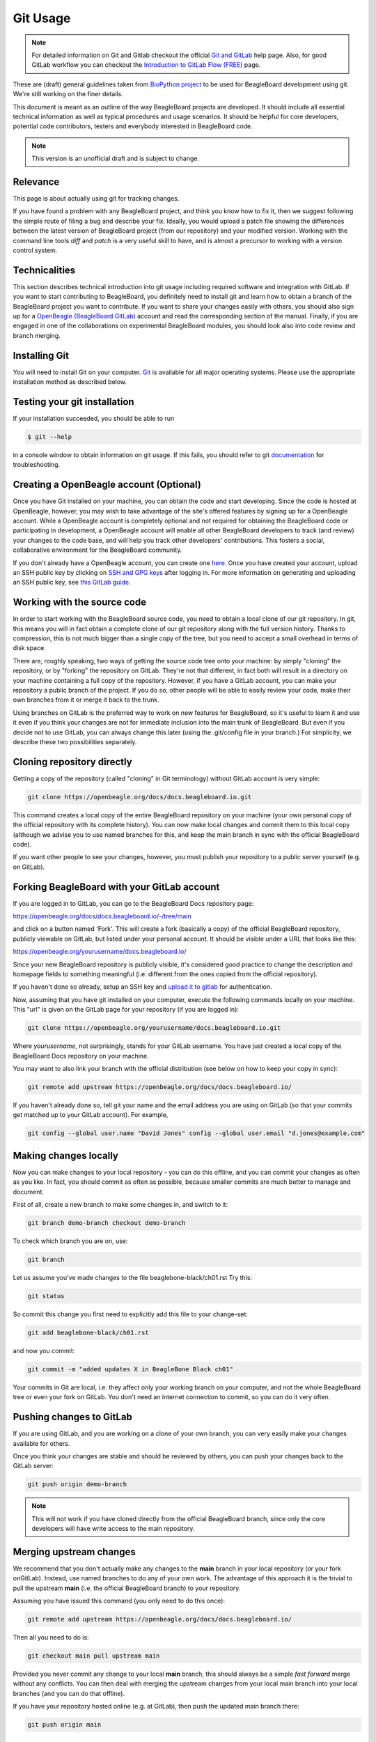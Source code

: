 .. _beagleboard-git-usage:

Git Usage
#########

.. note:: 
    For detailed information on Git and Gitlab checkout the official 
    `Git and GitLab <https://openbeagle.org/help#git-and-gitlab>`_ 
    help page. Also, for good GitLab workflow you can checkout the 
    `Introduction to GitLab Flow (FREE) <https://openbeagle.org/help/topics/gitlab_flow.md>`_ page.

These are (draft) general guidelines taken from 
`BioPython project <https://biopython.org/wiki/GitUsage>`_ 
to be used for BeagleBoard development using
git. We're still working on the finer details.

This document is meant as an outline of the way BeagleBoard projects are developed.
It should include all essential technical information as well as typical
procedures and usage scenarios. It should be helpful for core
developers, potential code contributors, testers and everybody
interested in BeagleBoard code.

.. note:: This version is an unofficial draft and is subject to change.

Relevance
**********

This page is about actually using git for tracking changes.

If you have found a problem with any BeagleBoard project, and think you know how to
fix it, then we suggest following the simple route of filing a
bug and describe your fix. Ideally, you would upload a patch file showing the differences
between the latest version of BeagleBoard project (from our repository) and your
modified version. Working with the command line tools *diff* and *patch*
is a very useful skill to have, and is almost a precursor to working
with a version control system.


Technicalities
****************

This section describes technical introduction into git usage including
required software and integration with GitLab. If you want to start
contributing to BeagleBoard, you definitely need to install git and learn
how to obtain a branch of the BeagleBoard project you want to contribute. 
If you want to share your changes easily with others, you should also 
sign up for a `OpenBeagle (BeagleBoard GitLab) <https://openbeagle.org/users/sign_up>`_ 
account and read the corresponding section of the manual. Finally, if you are
engaged in one of the collaborations on experimental BeagleBoard modules,
you should look also into code review and branch merging.

Installing Git
***************

You will need to install Git on your computer. `Git <http://git-scm.com/>`_
is available for all major operating systems. Please use the appropriate
installation method as described below.

.. tabs:: 

    .. group-tab:: Linux

        Git is now packaged in all major Linux distributions, you should find it
        in your package manager.

        **Ubuntu/Debian**

        You can install Git from the `git-core` package. e.g.,

        .. code-block::

            sudo apt-get install git-core


        You'll probably also want to install the following packages: `gitk`,
        `git-gui`, and `git-doc`

        **Redhat/Fedora/Mandriva**

        git is also packaged in rpm-based linux distributions.

        .. code-block::

            dnf install gitk

        should do the trick for you in any recent fedora/mandriva or
        derivatives

    .. group-tab:: Mac OS X

        Download the `.dmg` disk image from
        http://code.google.com/p/git-osx-installer/

    .. group-tab:: Windows

        Download the official installers from
        `Windows installers <https://git-scm.com/download/win>`_

Testing your git installation
******************************

If your installation succeeded, you should be able to run


.. code-block:: console

    $ git --help

in a console window to obtain information on git usage. If this fails, you should refer to git
`documentation <https://git-scm.com/doc>`_ for troubleshooting.

Creating a OpenBeagle account (Optional)
****************************************

Once you have Git installed on your machine, you can obtain the code and
start developing. Since the code is hosted at OpenBeagle, however, you may
wish to take advantage of the site's offered features by signing up for
a OpenBeagle account. While a OpenBeagle account is completely optional and not
required for obtaining the BeagleBoard code or participating in
development, a OpenBeagle account will enable all other BeagleBoard developers
to track (and review) your changes to the code base, and will help you
track other developers' contributions. This fosters a social,
collaborative environment for the BeagleBoard community.

If you don't already have a OpenBeagle account, you can create one
`here <https://openbeagle.org>`_.
Once you have created your account, upload an SSH public key by clicking
on `SSH and GPG keys <https://openbeagle.org/-/profile/keys>`_ after logging in. For more
information on generating and uploading an SSH public key, see `this
GitLab guide <https://docs.gitlab.com/ee/user/ssh.html>`_.

Working with the source code
******************************

In order to start working with the BeagleBoard source code, you need to
obtain a local clone of our git repository. In git, this means you will
in fact obtain a complete clone of our git repository along with the
full version history. Thanks to compression, this is not much bigger
than a single copy of the tree, but you need to accept a small overhead
in terms of disk space.

There are, roughly speaking, two ways of getting the source code tree
onto your machine: by simply "cloning" the repository, or by "forking"
the repository on GitLab. They're not that different, in fact both will
result in a directory on your machine containing a full copy of the
repository. However, if you have a GitLab account, you can make your
repository a public branch of the project. If you do so, other people
will be able to easily review your code, make their own branches from it
or merge it back to the trunk.

Using branches on GitLab is the preferred way to work on new features
for BeagleBoard, so it's useful to learn it and use it even if you think
your changes are not for immediate inclusion into the main trunk of
BeagleBoard. But even if you decide not to use GitLab, you can always
change this later (using the .git/config file in your branch.) For
simplicity, we describe these two possibilities separately.

Cloning repository directly
*****************************

Getting a copy of the repository (called "cloning" in Git terminology)
without GitLab account is very simple:

.. code-block:: bash

    git clone https://openbeagle.org/docs/docs.beagleboard.io.git

This command creates a local copy of the entire BeagleBoard repository on
your machine (your own personal copy of the official repository with its
complete history). You can now make local changes and commit them to
this local copy (although we advise you to use named branches for this,
and keep the main branch in sync with the official BeagleBoard code).

If you want other people to see your changes, however, you must publish
your repository to a public server yourself (e.g. on GitLab).

Forking BeagleBoard with your GitLab account
**********************************************

If you are logged in to GitLab, you can go to the BeagleBoard Docs repository page:

https://openbeagle.org/docs/docs.beagleboard.io/-/tree/main

and click on a button named 'Fork'. This will create a fork (basically a
copy) of the official BeagleBoard repository, publicly viewable on GitLab,
but listed under your personal account. It should be visible under a URL
that looks like this:

https://openbeagle.org/yourusername/docs.beagleboard.io/

Since your new BeagleBoard repository is publicly visible, it's considered
good practice to change the description and homepage fields to something
meaningful (i.e. different from the ones copied from the official
repository).

If you haven't done so already, setup an SSH key and `upload it to
gitlab <https://docs.gitlab.com/ee/user/ssh.html>`_ for
authentication.

Now, assuming that you have git installed on your computer, execute the
following commands locally on your machine. This "url" is given on the
GitLab page for your repository (if you are logged in):

.. code-block:: bash

    git clone https://openbeagle.org/yourusername/docs.beagleboard.io.git

Where `yourusername`, not surprisingly, stands for your GitLab username.
You have just created a local copy of the BeagleBoard Docs repository on your
machine.

You may want to also link your branch with the official distribution
(see below on how to keep your copy in sync):

.. code-block:: bash

    git remote add upstream https://openbeagle.org/docs/docs.beagleboard.io/

If you haven't already done so, tell git your name and the email address
you are using on GitLab (so that your commits get matched up to your
GitLab account). For example,

.. code-block:: bash

    git config --global user.name "David Jones" config --global user.email "d.jones@example.com"


Making changes locally
***********************

Now you can make changes to your local repository - you can do this
offline, and you can commit your changes as often as you like. In fact,
you should commit as often as possible, because smaller commits are much
better to manage and document.

First of all, create a new branch to make some changes in, and switch to
it:

.. code-block:: bash

    git branch demo-branch checkout demo-branch

To check which branch you are on, use:

.. code-block:: bash

    git branch

Let us assume you've made changes to the file beaglebone-black/ch01.rst Try this:

.. code-block:: bash

    git status

So commit this change you first need to explicitly add this file to your
change-set:

.. code-block:: bash

    git add beaglebone-black/ch01.rst

and now you commit:

.. code-block:: bash

    git commit -m "added updates X in BeagleBone Black ch01"

Your commits in Git are local, i.e. they affect only your working branch
on your computer, and not the whole BeagleBoard tree or even your fork on
GitLab. You don't need an internet connection to commit, so you can do
it very often.

Pushing changes to GitLab
**************************

If you are using GitLab, and you are working on a clone of your own
branch, you can very easily make your changes available for others.

Once you think your changes are stable and should be reviewed by others,
you can push your changes back to the GitLab server:

.. code-block:: bash

    git push origin demo-branch

.. note::
        This will not work if you have cloned directly from the official
        BeagleBoard branch, since only the core developers will have write access
        to the main repository.

Merging upstream changes
*************************

We recommend that you don't actually make any changes to the **main**
branch in your local repository (or your fork onGitLab). Instead, use
named branches to do any of your own work. The advantage of this
approach it is the trivial to pull the upstream **main** (i.e. the
official BeagleBoard branch) to your repository.

Assuming you have issued this command (you only need to do this once):

.. code-block:: bash

    git remote add upstream https://openbeagle.org/docs/docs.beagleboard.io/

Then all you need to do is:

.. code-block:: bash

    git checkout main pull upstream main

Provided you never commit any change to your local **main** branch,
this should always be a simple *fast forward* merge without any
conflicts. You can then deal with merging the upstream changes from your
local main branch into your local branches (and you can do that offline).

If you have your repository hosted online (e.g. at GitLab), then push
the updated main branch there:

.. code-block:: bash

    git push origin main

Submitting changes for inclusion in BeagleBoard
*************************************************

If you think you changes are worth including in the main BeagleBoard
distribution, then file an (enhancement) bug on our bug
tracker, and include a link to your updated branch (i.e. your branch on 
GitLab, or another public Git server). You could also attach a patch to the bug. 
If the changes are accepted, one of the BeagleBoard developers will have to check
this code into our main repository.

On GitLab itself, you can inform keepers of the main branch of your
changes by sending a 'pull request' from the main page of your branch.
Once the file has been committed to the main branch, you may want to
delete your now redundant bug fix branch on GitLab.

If other things have happened since you began your work, it may require
merging when applied to the official repository's main branch. In this
case we might ask you to help by rebasing your work:

.. code-block:: bash

    git fetch upstream checkout demo-branch

.. code-block:: bash
    
    git rebase upstream/main

Hopefully the only changes between your branch and the official repository's
main branch are trivial and git will handle everything automatically.
If not, you would have to deal with the clashes manually. If this works,
you can update the pull request by replacing the existing (pre-rebase) branch:

.. code-block:: bash

    git push origin demo-branch --force

If however the rebase does not go smoothly, give up with the following command
(and hopefully the BeagleBoard developers can sort out the rebase or merge for you):

.. code-block:: bash

    git rebase --abort

Evaluating changes
********************

Since git is a fully distributed version control system, anyone can
integrate changes from other people, assuming that they are using
branches derived from a common root. This is especially useful for
people working on new features who want to accept contributions from
other people.

This section is going to be of particular interest for the BeagleBoard
core developers, or anyone accepting changes on a branch.

For example, suppose Jason has some interesting changes on his public
repository:

https://openbeagle.org/jkridner/docs.beagleboard.io

You must tell git about this by creating a reference to this remote
repository:

.. code-block:: bash

    git remote add jkridner https://openbeagle.org/jkridner/BeagleBoard.git

Now we can fetch *all* of Jason's public repository with one line:

.. code-block:: bash

    git fetch jkridner

Now we can run a diff between any of our own branches and any of Jason's
branches. You can list your own branches with:

.. code-block:: bash

    git branch

Remember the asterisk shows which branch is currently checked out.

To list the remote branches you have setup:

.. code-block:: bash

    git branch -r

For example, to show the difference between your **main** branch and
Jason's **main** branch:

.. code-block:: bash

    git diff main jkridner/main

If you are both keeping your **main** branch in sync with the upstream
BeagleBoard repository, then his **main** branch won't be very
interesting. Instead, try:

.. code-block:: bash

    git diff main jkridner/awesomebranch

You might now want to merge in (some) of Jason's changes to a new branch
on your local repository. To make a copy of the branch (e.g. awesomebranch)
in your local repository, type:

.. code-block:: bash

    git checkout --track jkridner/awesomebranch

If Jason is adding more commits to his remote branch and you want to update
your local copy, just do:

.. code-block:: bash

    git checkout awesomebranch  # if you are not already in branch awesomebranch pull

If you later want to remove the reference to this particular branch:

.. code-block:: console

    $ git branch -r -d jkridner/awesomebranch
    Deleted remote branch jkridner/awesomebranch (#######)

Or, to delete the references to all of Jason's branches:

.. code-block:: console

    $ git remote rm jkridner
    
    $ git branch -r
        upstream/main
        origin/HEAD
        origin/main

Alternatively, from within GitLab you can use the fork-queue to cherry
pick commits from other people's forked branches. While this
defaults to applying the changes to your current branch, you would
typically do this using a new integration branch, then fetch it to your
local machine to test everything, before merging it to your main branch.

Committing changes to main branch
**********************************

This section is intended for BeagleBoard developers, who are allowed to
commit changes to the BeagleBoard main "official" branch. It describes the
typical activities, such as merging contributed code changes both from
git branches and patch files.

Prerequisites
==============

Currently, the main BeagleBoard branch is hosted on OpenBeagle. In order to
make changes to the main branch you need a OpenBeagle account and you need
to be added as a collaborator/Maintainer to the BeagleBoard account. 
This needs to be done only once. If you have a OpenBeagle account, but you are not yet a
collaborator/Maintainer and you think you should be ask Jason to be added (this is meant for
regular contributors, so in case you have only a single change to make,
please consider submitting your changes through one of developers).

Once you are a collaborator/Maintainer, you can pull BeagleBoard official branch
using the private url. If you want to make a new repository (linked to
the main branch), you can just clone it:

.. code-block:: bash

    git clone https://openbeagle.org/lorforlinux/docs.beagleboard.io.git

It creates a new directory "docs.beagleboard.io" with a local copy of the official
branch. It also sets the "origin" to the GitLab copy This is the
recommended way (at least for the beginning) as it minimizes the risk of
accidentally pushing changes to the official GitLab branch.

Alternatively, if you already have a working git repo (containing your
branch and your own changes), you can add a link to the official branch
with the git "remote command"... but we'll not cover that here.

In the following sections, we assume you have followed the recommended
scenario and you have the following entries in your .git/config file:

.. code-block:: text

    [remote "origin"]
        url = https://openbeagle.org/lorforlinux/docs.beagleboard.io.git

    [branch "main"]
        remote = origin

Committing a patch
===================

If you are committing from a patch, it's also quite easy. First make
sure you are up to date with official branch:

.. code-block:: bash

    git checkout main pull origin

Then do your changes, i.e. apply the patch:

.. code-block:: bash

    patch -r someones_cool_feature.diff

If you see that there were some files added to the tree, please add them
to git:

.. code-block:: bash

    git add beaglebone-black/some_new_file

Then make a commit (after adding files):

.. code-block:: bash

    git commit -a -m "committed a patch from a kind contributor adding feature X"

After your changes are committed, you can push toGitLab:

.. code-block:: bash

    git push origin

Tagging the official branch
============================

If you want to put tag on the current BeagleBoard official branch (this is
usually done to mark a new release), you need to follow these steps:

First make sure you are up to date with official branch:

.. code-block:: bash

    git checkout main pull origin

Then add the actual tag:

.. code-block:: bash

    git tag new_release

And push it to GitLab:

.. code-block:: bash

    git push --tags origin main

Additional Resources
**********************

There are a lot of different nice guides to using Git on the web:

-   `Understanding Git
    Conceptually <https://www.sbf5.com/~cduan/technical/git/>`_
-   `git ready: git tips <http://gitready.com/>`_
-   https://web.archive.org/web/20121115132047/http://cheat.errtheblog.com/s/git
-   https://docs.scipy.org/doc/numpy-1.15.1/dev/gitwash/development_workflow.html Numpy is also
    evaluating git
-   https://github.github.com/training-kit/downloads/github-git-cheat-sheet
-   https://skills.github.com/
-   `Pro Git <https://git-scm.com/book/en/v2>`_

